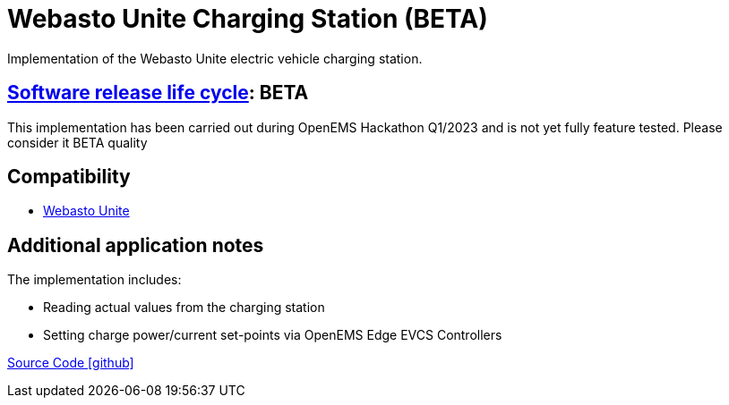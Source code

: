 = Webasto Unite Charging Station (BETA)

Implementation of the Webasto Unite electric vehicle charging station.

== https://en.wikipedia.org/wiki/Software_release_life_cycle[Software release life cycle]: BETA

This implementation has been carried out during OpenEMS Hackathon Q1/2023 and is not yet fully feature tested. Please consider it BETA quality

== Compatibility

** https://charging.webasto.com/de-de/produkte/webasto-unite/[Webasto Unite]

== Additional application notes

The implementation includes:

** Reading actual values from the charging station
** Setting charge power/current set-points via OpenEMS Edge EVCS Controllers

https://github.com/OpenEMS/openems/tree/develop/io.openems.edge.evcs.webasto.unite[Source Code icon:github[]]